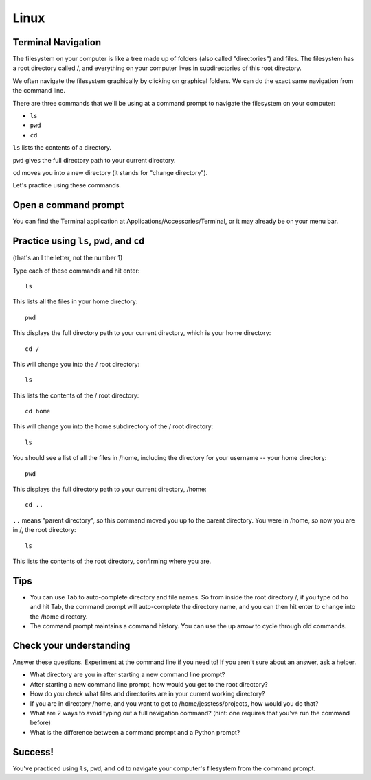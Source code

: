 Linux
=====

Terminal Navigation
-------------------

The filesystem on your computer is like a tree made up of folders (also called "directories") and files. The filesystem has a root directory called /, and everything on your computer lives in subdirectories of this root directory.

We often navigate the filesystem graphically by clicking on graphical folders. We can do the exact same navigation from the command line.

There are three commands that we'll be using at a command prompt to navigate the filesystem on your computer:

* ``ls``
* ``pwd``
* ``cd``

``ls`` lists the contents of a directory.

``pwd`` gives the full directory path to your current directory.

``cd`` moves you into a new directory (it stands for "change directory").

Let's practice using these commands.

Open a command prompt
---------------------

You can find the Terminal application at Applications/Accessories/Terminal, or it may already be on your menu bar.

Practice using ``ls``, ``pwd``, and ``cd``
------------------------------------------

(that's an l the letter, not the number 1)

Type each of these commands and hit enter::

    ls

This lists all the files in your home directory::

    pwd

This displays the full directory path to your current directory, which is your home directory::

    cd /

This will change you into the / root directory::

    ls

This lists the contents of the / root directory::

    cd home

This will change you into the home subdirectory of the / root directory::

    ls

You should see a list of all the files in /home, including the directory for your username -- your home directory::

    pwd

This displays the full directory path to your current directory, /home::

    cd ..

``..`` means "parent directory", so this command moved you up to the parent directory. You were in /home, so now you are in /, the root directory::

    ls

This lists the contents of the root directory, confirming where you are.

Tips
----

* You can use Tab to auto-complete directory and file names. So from inside the root directory /, if you type cd ho and hit Tab, the command prompt will auto-complete the directory name, and you can then hit enter to change into the /home directory.
* The command prompt maintains a command history. You can use the up arrow to cycle through old commands.

Check your understanding
------------------------

Answer these questions. Experiment at the command line if you need to! If you aren't sure about an answer, ask a helper.

* What directory are you in after starting a new command line prompt?
* After starting a new command line prompt, how would you get to the root directory?
* How do you check what files and directories are in your current working directory?
* If you are in directory /home, and you want to get to /home/jesstess/projects, how would you do that?
* What are 2 ways to avoid typing out a full navigation command? (hint: one requires that you've run the command before)
* What is the difference between a command prompt and a Python prompt?

Success!
--------

You've practiced using ``ls``, ``pwd``, and ``cd`` to navigate your computer's filesystem from the command prompt.